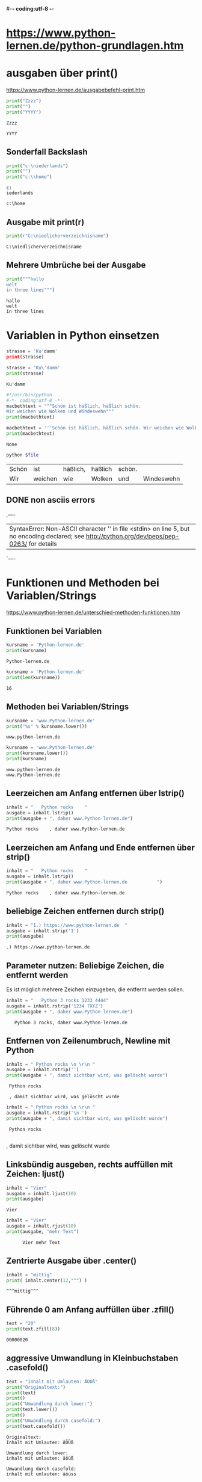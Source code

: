 #-*- coding:utf-8 -*-

* https://www.python-lernen.de/python-grundlagen.htm
* ausgaben über print()
  https://www.python-lernen.de/ausgabebefehl-print.htm
  #+begin_src python :results output
    print("Zzzz")
    print("")
    print("YYYY")
  #+end_src

  #+RESULTS:
  : Zzzz
  :
  : YYYY
** Sonderfall Backslash
   #+begin_src python :results output
     print("c:\niederlands")
     print("")
     print("c:\\home")
   #+end_src

   #+RESULTS:
   : c:
   : iederlands
   :
   : c:\home


** Ausgabe mit print(r)
   #+begin_src python :results output
     print(r"C:\niedlicherverzeichnisname")
   #+end_src

   #+RESULTS:
   : C:\niedlicherverzeichnisname

** Mehrere Umbrüche bei der Ausgabe
   #+begin_src python :results output
     print("""hallo
     welt
     in three lines""")
   #+end_src

   #+RESULTS:
   : hallo
   : welt
   : in three lines


* Variablen in Python einsetzen
  #+begin_src python :results output
    strasse = 'Ku'damm'
    print(strasse)
  #+end_src

  #+RESULTS:

  #+begin_src python :results output
    strasse = 'Ku\'damm'
    print(strasse)
  #+end_src

  #+RESULTS:
  : Ku'damm

  #+begin_src python
    #!/usr/bin/python
    #-*- coding:utf-8 -*-
    macbethtext = """Schön ist häßlich, häßlich schön.
    Wir weichen wie Wolken und Windeswehn"""
    print(macbethtext)
  #+end_src

  #+RESULTS:

  #+begin_src python
    macbethtext = '''Schön ist häßlich, häßlich schön. Wir weichen wie Wolken und Windeswehn'''
    print(macbethtext)
  #+end_src

  #+RESULTS:
  : None

  #+begin_src bash :var file="non-ascii.py"
    python $file
  #+end_src

  #+RESULTS:
  | Schön | ist     | häßlich, | häßlich | schön. |            |
  | Wir   | weichen | wie      | Wolken  | und    | Windeswehn |


** DONE non asciis errors
   CLOSED: [2021-03-15 Mon 21:51] SCHEDULED: <2021-03-15 Mon>
   :LOGBOOK:
   - State "DONE"       from "TODO"       [2021-03-15 Mon 21:51]
   - State "TODO"       from              [2021-03-15 Mon 21:51]
   :END:
   ,----
   |    SyntaxError: Non-ASCII character '\xc3' in file <stdin> on line 5, but no encoding declared; see http://python.org/dev/peps/pep-0263/ for details
   `----

* Funktionen und Methoden bei Variablen/Strings
  https://www.python-lernen.de/unterschied-methoden-funktionen.htm

** Funktionen bei Variablen
   #+begin_src python :results output
     kursname = 'Python-lernen.de'
     print(kursname)
   #+end_src

   #+RESULTS:
   : Python-lernen.de

   #+begin_src python :results output
     kursname = 'Python-lernen.de'
     print(len(kursname))
   #+end_src

   #+RESULTS:
   : 16

** Methoden bei Variablen/Strings
   #+begin_src python :results output
     kursname = 'www.Python-lernen.de'
     print("%s" % kursname.lower())
   #+end_src

   #+RESULTS:
   : www.python-lernen.de

   #+begin_src python
     kursname = 'www.Python-lernen.de'
     print(kursname.lower())
     print(kursname)
   #+end_src

   #+RESULTS:
   : www.python-lernen.de
   : www.Python-lernen.de

** Leerzeichen am Anfang entfernen über lstrip()
   #+begin_src python
     inhalt = "   Python rocks    "
     ausgabe = inhalt.lstrip()
     print(ausgabe + ", daher www.Python-lernen.de")
   #+end_src

   #+RESULTS:
   : Python rocks    , daher www.Python-lernen.de

** Leerzeichen am Anfang und Ende entfernen über strip()
   #+begin_src python
     inhalt = "   Python rocks    "
     ausgabe = inhalt.lstrip()
     print(ausgabe + ", daher www.Python-lernen.de           ")
   #+end_src

   #+RESULTS:
   : Python rocks    , daher www.Python-lernen.de

** beliebige Zeichen entfernen durch strip()
   #+begin_src python
     inhalt = "1.) https://www.python-lernen.de  "
     ausgabe = inhalt.strip('1')
     print(ausgabe)
   #+end_src

   #+RESULTS:
   : .) https://www.python-lernen.de

** Parameter nutzen: Beliebige Zeichen, die entfernt werden

   Es ist möglich mehrere Zeichen einzugeben, die entfernt werden sollen.

   #+begin_src python
     inhalt = "   Python 3 rocks 1233 4444"
     ausgabe = inhalt.rstrip('1234 ?XYZ')
     print(ausgabe + ", daher www.Python-lernen.de")
   #+end_src

   #+RESULTS:
   :    Python 3 rocks, daher www.Python-lernen.de

** Entfernen von Zeilenumbruch, Newline \r\n mit Python

   #+begin_src python
     inhalt = " Python rocks \n \r\n "
     ausgabe = inhalt.rstrip('')
     print(ausgabe + ", damit sichtbar wird, was gelöscht wurde")
   #+end_src

   #+RESULTS:
   :  Python rocks
   :
   :  , damit sichtbar wird, was gelöscht wurde

   #+begin_src python
     inhalt = " Python rocks \n \r\n "
     ausgabe = inhalt.rstrip('\n ')
     print(ausgabe + ", damit sichtbar wird, was gelöscht wurde")
   #+end_src

   #+RESULTS:
   :  Python rocks
   :  , damit sichtbar wird, was gelöscht wurde

** Linksbündig ausgeben, rechts auffüllen mit Zeichen: ljust()
   #+begin_src python
     inhalt = "Vier"
     ausgabe = inhalt.ljust(10)
     print(ausgabe)
   #+end_src

   #+RESULTS:
   : Vier
   #+begin_src python
     inhalt = "Vier"
     ausgabe = inhalt.rjust(10)
     print(ausgabe, "mehr Text")
   #+end_src

   #+RESULTS:
   :       Vier mehr Text

** Zentrierte Ausgabe über .center()
   #+begin_src python
     inhalt = "mittig"
     print( inhalt.center(12,"^") )
   #+end_src

   #+RESULTS:
   : ^^^mittig^^^

** Führende 0 am Anfang auffüllen über .zfill()
   #+begin_src python
     text = "20"
     print(text.zfill(8))
   #+end_src

   #+RESULTS:
   : 00000020

** aggressive Umwandlung in Kleinbuchstaben .casefold()

   #+begin_src python
     text = "Inhalt mit Umlauten: ÄÖÜß"
     print("Originaltext:")
     print(text)
     print()
     print("Umwandlung durch lower:")
     print(text.lower())
     print()
     print("Umwandlung durch casefold:")
     print(text.casefold())
   #+end_src

   #+RESULTS:
   : Originaltext:
   : Inhalt mit Umlauten: ÄÖÜß
   :
   : Umwandlung durch lower:
   : inhalt mit umlauten: äöüß
   :
   : Umwandlung durch casefold:
   : inhalt mit umlauten: äöüss

** Lösung Palindrom mit casefold()

   #+begin_src python
     text = "Rentner"
     text = text.casefold()
     rueckwarts = reversed(text)
     print(text)
     print(rueckwarts)
   #+end_src

   #+RESULTS:
   : rentner
   : <reversed object at 0x7fac737670a0>

   #+begin_src python
     text = "Rentner"
     text = text.casefold()
     rueckwarts = ''.join (reversed(text))
     print(rueckwarts)
   #+end_src

   #+RESULTS:
   : rentner

   #+begin_src python
     text = "Rentner"
     text = text.casefold()
     rueckwarts = ''.join (reversed(text))

     if text == rueckwarts:
         print(text, " ist ein Palindrom")
     else:
         print("KEIN Palindrom")
   #+end_src

   #+RESULTS:
   : rentner  ist ein Palindrom

** quick elpy test
   #+begin_src python
     def quadrieren(zahl):
         """Return the square of the number."""
         print(zahl*zahl)

     str1="Hel O o "
     print(str1.casefold())

   #+end_src

   #+RESULTS:
   : hel o o

** Groß- und Kleinschreibung wird vertauscht: swapcase()
   #+begin_src python
     vornachname = "Rolf von und zu Maier-Müller"
     umgewandelt = vornachname.swapcase()
     print(umgewandelt)
   #+end_src

   #+RESULTS:
   : rOLF VON UND ZU mAIER-mÜLLER

** Zeichen ersetzen/austauschen mit Python: String
   Bei der Arbeit mit Strings ist es oft notwendig, Zeichenketten bzw. Teile des Inhalts auszutauschen. Python bietet mit der Funktion variable.replace("alt", "neu") eine einfache Möglichkeit. Die Funktion zum Austauschen bzw. Ersetzen von Zeichenfolgen
   ist nicht auf einzelne Buchstaben begrenzt. Im folgenden Beispiel wollen wir in dem String alle DM durch Euro ersetzen (wenn das auch schon ein paar Tage her ist).
   #+begin_src python
     ausgabetext = "Der Preis für 2 Socken beträgt 5 DM und 5 Paar kosten 10 DM"
     print(ausgabetext)
     ausgabetext = ausgabetext.replace("DM", "Euro")
     print("Nach dem Austauschen über replace():")
     print(ausgabetext)
   #+end_src

   #+RESULTS:
   : Der Preis für 2 Socken beträgt 5 DM und 5 Paar kosten 10 DM
   : Nach dem Austauschen über replace():
   : Der Preis für 2 Socken beträgt 5 Euro und 5 Paar kosten 10 Euro

** Parameter von replace('x', 'y', [Anzahl])
   #+begin_src python
     ausgabetext = "Der Preis für 2 Socken beträgt 2 DM und 2 Paar kosten 3.50 DM"
     ausgabetext = ausgabetext.replace("DM", "Euro")
     ausgabetext = ausgabetext.replace("2", "zwei", 1)
     print("Nach dem Austauschen über replace():")
     print(ausgabetext)
   #+end_src

   #+RESULTS:
   : Nach dem Austauschen über replace():
   : Der Preis für zwei Socken beträgt 2 Euro und 2 Paar kosten 3.50 Euro


** Mehrere Ersetzungen durchführen

   Bei der Methode replace() können wir nur eine Ersetzung mitgeben. Was aber, wenn mehrere Ersetzungen gewünscht sind. In unserem Beispiel sollen die Zahl 1,2 und 3 ausgeschrieben werden. Es soll also jede „1“ durch „eins“ und jede „2“ durch „zwei“ und jede „3“ durch „drei“ ersetzt werden. Welche Möglichkeiten haben wir dafür?

   #+begin_src python
     ausgabetext = "1 1 2 2 3 3 4 4"
     ausgabetext = ausgabetext.replace("1", "eins")
     ausgabetext = ausgabetext.replace("2", "zwei")
     ausgabetext = ausgabetext.replace("3", "drei")
     print("Nach dem Austauschen über replace():")
     print(ausgabetext)
   #+end_src

   #+RESULTS:
   : Nach dem Austauschen über replace():
   : eins eins zwei zwei drei drei 4 4

** zweite Variante für mehrfache Ersetzungen
   #+begin_src python
     ausgabetext = "1 1 2 2 3 3 4 4"
     ausgabetext = ausgabetext.replace("1","eins").replace("2","zwei").replace("3","drei")
     print("Nach dem Austauschen über replace():")
     print(ausgabetext)
   #+end_src

   #+RESULTS:
   : Nach dem Austauschen über replace():
   : eins eins zwei zwei drei drei 4 4


** Zählen von bestimmten Vorkommen über die String-Methode .count()
   #+begin_src python
     inhalt = "Hier kommt ein String-Inhalt"
     print ( inhalt.count("i") )
   #+end_src

   #+RESULTS:
   : 3

** Wir können auch nach mehr als einem Buchstaben suchen. Natürlich gehen ganze Wörter oder auch Wortteile wie z.B. „in“.

   #+begin_src python
     inhalt = "Hier kommt ein String-Inhalt"
     print ( inhalt.count("in") )
   #+end_src

   #+RESULTS:
   : 2

   Bei dem Wort „Inhalt“ haben wir ein weiteres „in“, das allerdings mit Großschreibung beginnt. Mit der Großschreibung wird es allerdings nicht gefunden, sprich das „In“ von dem Wort „Inhalt“ wurde nicht gefunden und somit auch nicht mitgezählt. Es gibt bei der Methode .count() keinen optionalen Parameter, aber ein die entsprechende Methode zur Umwandlung in Kleinbuchstaben haben wir bereits kennengelernt, mit der wir dies erreichen.

   Gemeint ist die Methode .lower(). Hier unser Beispiel in Teilschritten:

   #+begin_src python
     inhalt = "Hier kommt ein String-Inhalt"
     kleinbuchstaben = inhalt.lower()
     print ( kleinbuchstaben )
     print ( kleinbuchstaben.count("in") )
   #+end_src

   #+RESULTS:


** Wollen wir nur innerhalb der ersten 15 Zeichen den String überprüfen lassen, können wir dies über die optionalen Parameter für den Bereich (also Anfangspunkt und Endpunkt) erreichen:

   #+begin_src python
     inhalt = "Hier kommt ein String-Inhalt"
     print ( inhalt.count("in", 0, 15) )
   #+end_src

   #+RESULTS:
   : 1

   Es wird dann nur der Teil des Strings mit dem Inhalt „Hier kommt ein“ ausgewertet und dort wird dann einmal der gesuchte Teilstring „in“ gefunden im letzten Wort „ein“.

** DONE erstes Vorkommen bestimmen über die String-Methode .find()
   CLOSED: [2021-03-16 Tue 23:28]
   :LOGBOOK:
   - State "DONE"       from              [2021-03-16 Tue 23:28]
   :END:
   Wollen wir das erste Vorkommen bestimmen, können wir die Methode find() nutzen:

   #+begin_src python
     inhalt = "Hier kommt ein String-Inhalt"
     print ( inhalt.find("e") )
   #+end_src

   #+RESULTS:
   : 2

   Wollen wir das nächste Vorkommen von „e“ finden, können wir den Start mitgeben als weitere Parameter:

   #+begin_src python
     inhalt = "Hier kommt ein String-Inhalt"
     print ( inhalt.find("e", 3) )
   #+end_src

   #+RESULTS:
   : 11

** TODO Bereiche können auch definiert werden. Wird die letzte Zahl negativ angegeben, erfolgt die Zählung von hinten:
   :LOGBOOK:
   - Note taken on [2021-03-16 Tue 23:28] \\
     cant figure this out at all
   - State "TODO"       from              [2021-03-16 Tue 23:28]
   :END:

   #+begin_src python
     inhalt = "Hier kommt ein String-Inhalti"
     print ( inhalt.find("i", 2,-10) )
   #+end_src

   #+RESULTS:
   : 12

** COMMENT String auf Bedingungen testen

   https://www.python-lernen.de/string-methoden-uebersicht-is.htm

   ,----
   | string.isalnum()	Überprüft auf alphanumerische Zeichen (a-zA-Z0-9). Leerzeichen ist kein alphanumerisches Zeichen!
   | string.isalpha()	Überprüft auf alphabetische Zeichen (a-zA-Z). Leerzeichen ist kein alphanumerisches Zeichen!
   | string.isdecimal()	Überprüft auf Zahlen – wenn alle Zeichen Dezimalzahlen sind, wird True zurückgeliefert
   | string.isdigit()	Überprüft auf Numerische und digitale Zeichen z.B. ‚123‘ oder '3\u00B2' (was 3 hoch 2 entspricht!)
   | string.isidentifier()	Ob ein Identifier vorliegt (siehe https://docs.python.org/3.3/reference/lexical_analysis.html#identifiers)
   | string.islower()	Überprüft, ob alles in Kleinschreibung vorliegt
   | string.isnumeric()	Überprüft auf numerische Zeichen (z.B. 1/2, 3hoch2 etc.)
   | string.isprintable()	Überprüft, ob Druckbar ist
   | string.isspace()	Überprüft, ob nur Leerzeichen (u.ä.) vorhanden sind
   | string.istitle()	Überprüft, ob es sich um eine Überschrift handelt
   | string.isupper()	Überprüft, ob alles in Großschreibung vorliegt
   `----

   #+begin_src python
     inhalt = "Beispieltext"
     ergebnis = inhalt.isalnum()
     print(ergebnis)

   #+end_src

   #+RESULTS:
   : True

   Sobald Leerzeichen vorkommen, sind nicht mehr alle Zeichen alphanumerisch und somit kommt beim folgenden Beispiel False zurück:

   #+begin_src python
     inhalt = "Beispieltext mit Leerzeichen"
     ergebnis = inhalt.isalnum()
     print(ergebnis)
   #+end_src

   #+RESULTS:
   : False


   Und hier mit Zahl und somit trifft es nicht zu:

   #+begin_src python
     inhalt = "abc123"
     ergebnis = inhalt.isalpha()
     print(ergebnis)
   #+end_src

   #+RESULTS:
   : False

** Aufteilen von einem String in eine Liste .split()

   Oft liegen uns Daten vor, die durch Komma getrennt sind. Beispielsweise ein Export von Excel im Format CSV (englisch „comma separated values“).

   Diesen String können wir einfach „aufspalten“ über split()

   Die Methode split(Trennzeichen, Anzahl_Aufteilungen_maximal) hat 2 Parameter, die beide Optional sind. Schauen wir uns den ersten Parameter an. Über diesen geben wir das gewünschte Trennzeichen mit.

   #+begin_src python
     daten = "vorname, nachname, alter"
     einzeldaten = daten.split(",")
     print(einzeldaten)
   #+end_src

   #+RESULTS:
   : ['vorname', ' nachname', ' alter']


   Wenn man allerdings sicher weiß, dass immer im Ausgangsmaterial nach dem Komma ein Leerzeichen kommt, kann man dies auch als Parameter nutzen! Der Parameter kann also aus einer beliebigen Zeichenkombination bestehen. Wir übergeben der Methode bei unserem Beispiel neben dem Komma auch das Leerzeichen:

   #+begin_src python
     daten = "vorname, nachname,alter"
     einzeldaten = daten.split(", ")
     print(einzeldaten)
   #+end_src

   #+RESULTS:
   : ['vorname', 'nachname,alter']

** erste Parameter bei split()
   Bei der Methode split() sind zwei Parameter möglich und beide sind optional! Im letzten Beispiel haben wir als ersten Parameter das gewünschte Trennzeichen vorgegeben. Diese Angabe können wir auch weglassen. Schauen wir uns an, was passiert, wenn wir das letzte Beispiel ohne Parameter ausführen lassen. Wir ändern nichts am Beispiel außer bei split()

   #+begin_src python
     daten = "vorname, nachname, alter"
     einzeldaten = daten.split()
     print(einzeldaten)
   #+end_src

   #+RESULTS:
   : ['vorname,', 'nachname,', 'alter']

** zweiter Parameter: Anzahl_Aufteilungen_maximal
   Beim zweiten Parameter von split(Trennzeichen, Anzahl_Aufteilungen_maximal) können wir festlegen, wie viele Aufteilungen wir gerne maximal bekommen möchten. Wird nichts angegeben (was dem Standard von -1 entspricht) erhalten wir alle möglichen. Wären 2 möglich (wie bei unseren vorherigen Beispielen) und wir geben 1 an, erhalten wir auch nur noch eine Aufsplittung:

   #+begin_src python
     daten = "vorname,nachname,alter"
     einzeldaten = daten.split(",", 1)
     print(einzeldaten)
   #+end_src

   #+RESULTS:
   : ['vorname', 'nachname,alter']

** Anzahl Wörter in einem Text über split()
   Über die Methode split() ist es sehr einfach, die Anzahl der Wörter in einem Text zu bestimmen. Wir wissen, dass Leerzeichen die Trennung zwischen Wörtern in einem Text darstellen. Also nutzen wir das Leerzeichen als Trennzeichen in split() und können danach über len() die Anzahl der Elemente (sprich Wörter) zählen.

   #+begin_src python
     inhalt = "Anzahl Wörter in einem Text zählen!"
     woerter = inhalt.split()
     print("Anzahl der Wörter: ", len(woerter))
   #+end_src

   #+RESULTS:
   : Anzahl der Wörter:  6

** „Endet mit“-Methode: Strings auf Suffix überprüfen mit .endswith()

   #+begin_src python
     inhalt = "https://www.python-lernen.de"
     ergebnis = inhalt.endswith(".de")
     print(ergebnis)
   #+end_src

   #+RESULTS:
   : True


** Anfangs- und Endposition einsetzen
   Je nach Fall ist es manchmal geschickt, die Anfangs- und Endposition für die Überprüfung festzulegen. Geben wir hier 28 als Ende an, bekommen wir weiterhin „True“ zurück, da unser String 28 Zeichen lang ist.

   #+begin_src python
     inhalt = "https://www.python-lernen.de"
     ergebnis = inhalt.endswith(".de", 10, 40)
     print(ergebnis)
   #+end_src

   #+RESULTS:
   : True

** Mehrere Fälle überprüfen
   Diese Methode kann auch mit Tupel’s eingesetzt werden. Hört sich kompliziert an, ist aber in der Praxis sehr einfach und wird öfters benötigt. Was ist ein Tupel? Ein Tupel ist eine Wertesammlung.

   Nehmen wir an, wir wollen unseren String überprüfen, ob die URL mit einer dieser Endungen endet:

   #+begin_src python
     inhalt = "https://www.python-lernen.de"
     datentyp_tupel = (".de", ".com", ".net")
     ergebnis = inhalt.endswith(datentyp_tupel)
     print(ergebnis)
   #+end_src

   #+RESULTS:
   : True

** Beginnt mit“-Methode: Stringanfang überprüfen mit .startswith()
   #+begin_src python
     inhalt = "https://www.python-lernen.de"
     ergebnis = inhalt.startswith("https://")
     print(ergebnis)
   #+end_src

** Mehrere Fälle überprüfen mit .startswith()
   #+begin_src python
     inhalt = "http://www.python-lernen.net"
     urlanfang_als_tupel = ("https://", "http://")
     ergebnis = inhalt.startswith(urlanfang_als_tupel)
     print(ergebnis)
   #+end_src

   #+RESULTS:

   : True


** Python String Methode .expandtabs() zum Umwandeln von Tabs in Leerzeichen
   Über die Methode expandtabs() werden alle in einem Strings enthaltene Tabs (\t) in Leerzeichen umgewandelt. Es werden 8 Leerzeichen für einen Tab genutzt, sofern man keine andere Angabe als Parameter mitgibt:


   #+begin_src python
     inhalt = "Textinhalt\t1234567890\tmehr Inhalt"
     ergebnis = inhalt.expandtabs()
     print(ergebnis)

     print(ergebnis.casefold())
   #+end_src

   #+RESULTS:
   : Textinhalt      1234567890      mehr Inhalt
   : textinhalt      1234567890      mehr inhalt

** Parameter bei expandtabs()
   Über den Parameter kann man die gewünschte Anzahl an Tabs angeben, wenn man eine andere Anzahl als 8 (was der Standardeinstellung entspricht), gerne hätte.

   Beispiele:

   #+begin_src python
     inhalt = "Textinhalt\t1234567890\tmehr Inhalt"
     print("01234567890123456789012345678901234567890123456789")
     print(inhalt.expandtabs(), " (Standardeinstellung  8)\n")

     print("01234567890123456789012345678901234567890123456789")
     print(inhalt.expandtabs(2), " (Tabstopp bei 2)\n")

     print("01234567890123456789012345678901234567890123456789")
     print(inhalt.expandtabs(3), " (Tabstopp bei 3)\n")

     print("01234567890123456789012345678901234567890123456789")
     print(inhalt.expandtabs(4), " (Tabstopp bei 4)\n")

     print("01234567890123456789012345678901234567890123456789")
     print(inhalt.expandtabs(5), " (Tabstopp bei 5)\n")

     print("01234567890123456789012345678901234567890123456789")
     print(inhalt.expandtabs(6), " (Tabstopp bei 6)\n")

     print("01234567890123456789012345678901234567890123456789")
     print(inhalt.expandtabs(7), " (Tabstopp bei 7)\n")

     print("01234567890123456789012345678901234567890123456789")
     print(inhalt.expandtabs(8), " (Tabstopp bei 8)\n")

     print("01234567890123456789012345678901234567890123456789")
     print(inhalt.expandtabs(9), " (Tabstopp bei 9)\n")

     print("01234567890123456789012345678901234567890123456789")
     print(inhalt.expandtabs(10), " (Tabstopp bei 10)\n")
   #+end_src

   #+RESULTS:
   #+begin_example
   01234567890123456789012345678901234567890123456789
   Textinhalt      1234567890      mehr Inhalt  (Standardeinstellung  8)

   01234567890123456789012345678901234567890123456789
   Textinhalt  1234567890  mehr Inhalt  (Tabstopp bei 2)

   01234567890123456789012345678901234567890123456789
   Textinhalt  1234567890  mehr Inhalt  (Tabstopp bei 3)

   01234567890123456789012345678901234567890123456789
   Textinhalt  1234567890  mehr Inhalt  (Tabstopp bei 4)

   01234567890123456789012345678901234567890123456789
   Textinhalt     1234567890     mehr Inhalt  (Tabstopp bei 5)

   01234567890123456789012345678901234567890123456789
   Textinhalt  1234567890  mehr Inhalt  (Tabstopp bei 6)

   01234567890123456789012345678901234567890123456789
   Textinhalt    1234567890    mehr Inhalt  (Tabstopp bei 7)

   01234567890123456789012345678901234567890123456789
   Textinhalt      1234567890      mehr Inhalt  (Tabstopp bei 8)

   01234567890123456789012345678901234567890123456789
   Textinhalt        1234567890        mehr Inhalt  (Tabstopp bei 9)

   01234567890123456789012345678901234567890123456789
   Textinhalt          1234567890          mehr Inhalt  (Tabstopp bei 10)

   #+end_example

** Die Methode partition() erhalt als Parameter den Suchtext, anhand der komplette String zerlegt werden soll.

   Wir bekommen 3 Teile als Rückgabewerte:

   alles vor dem Suchtext
   den Suchtext
   alles nach dem Suchtext
   Schauen wir es am Beispiel an. Wir haben den Satz „Python ist einfach zu lernen“. Jetzt wollen wir diesen Text zerlegen, und zwar bei dem Wort „ist“.

   #+begin_src python
     satz = "Python ist einfach zu lernen"
     ergebnis = satz.partition("ist")
     print(ergebnis)
   #+end_src

   #+RESULTS:
   : ('Python ', 'ist', ' einfach zu lernen')

** Suchtext öfters vorhanden – was passiert?
   Was passiert nun eigentlich, wenn unser Suchtext öfters vorhanden ist? Erweitern wir unseren Satz auf: „Python ist einfach zu lernen und ist cool“.

   #+begin_src python
     satz = "Python ist einfach zu lernen und ist cool"
     ergebnis = satz.partition("ist")
     print(ergebnis)
   #+end_src

   #+RESULTS:
   : ('Python ', 'ist', ' einfach zu lernen und ist cool')

   Im Ergebnis sieht man schön, dass nur das erste Auftreten des Suchtextes berücksichtigt wird. Das zweite „ist“ in unserem Beispiel endet im dritten Rückgabewert des Tupels.

** Zusammenfügen von Zeichenketten über join()
   Die Methode join() ist extrem hilfreich, um Zeichenketten zusammenzufügen. Wir erhalten als Rückgabe ein String. Was sich so beiläufig anhört, ist extrem wichtig. Denn wir können join() mit verschiedenen Datentypen „füttern“ und bekommen eine Zeichenkette zurück!

   Beispiel: Einsatz von join() mit dem Datentyp Liste

   #+begin_src python
     wortliste = ['Axel', 'Elke', 'Martin']
     trennzeichen = '#'
     ergebnis = trennzeichen.join(wortliste)
     print(ergebnis)
   #+end_src

   Die Nutzung von join() ist anhand von dem Datentyp Listen einfacher verständlich und die Mächtigkeit der Methode schnell klar. Es funktioniert genauso mit Zeichenketten („Strings“). Allerdings wird jedes Zeichen des Textes getrennt durch das Trennzeichen vom nächsten Zeichen:

   #+begin_src python
     zeichenkette = "abcd"
     trennzeichen = '#'
     ergebnis = trennzeichen.join(zeichenkette)
     print(ergebnis)
   #+end_src

   #+RESULTS:
   : a#b#c#d

** beliebige Anzahl von Trennzeichen
   Dabei kann auch mehr als 1 Trennzeichen angegeben werden. Die Nutzung von trennzeichen = ' #123# ' führt beispielsweise zu „Axel #123# Elke #123# Martin“.

   #+begin_src python
     wortliste = ['Axel', 'Elke', 'Martin']
     trennzeichen = ' #123# '
     ergebnis = trennzeichen.join(wortliste)
     print(ergebnis)
   #+end_src

   #+RESULTS:
   : Axel #123# Elke #123# Martin

** Datentyp Dictionary und Fallstricke bei join()
   Der Datentyp Dictionary (auf deutsch „Wörterbuch“ bzw. assoziative Liste) kann als Inhalte sowohl Strings wie Werte haben. Besteht das Wörterbuch nur aus Strings, haben wir kein Problem. Wichtig ist nur zu wissen, dass immer bei dem Datentyp Dictionary der „key“ verwendet wird.

   #+begin_src python
     deutschenglisch = { 'null': 'zero', 'eins': 'one' }
     trennzeichen = '#'
     print(trennzeichen.join(deutschenglisch))
   #+end_src

   #+RESULTS:
   : null#eins

   Ist der Inhalt allerdings numerisch, bekommen wir eine Fehlermeldung!

   #+begin_src python
     woerterbuch = {0: 'null', 1: 'eins' }
     trennzeichen = '#'
     print(trennzeichen.join(woerterbuch))
   #+end_src

   #+RESULTS:

** Operatoren für Strings

   https://www.python-lernen.de/operatoren-strings.htm

   Lustigerweise kann man in Python auch mit Operatoren (+-*/) auf Zeichenkettenausgaben losgehen. Was passiert, wenn man folgende Anweisung schreibt?

   #+begin_src python
     print( 3 * 'mi' );
   #+end_src

   #+RESULTS:
   : mimimi

   Ein Operator ist eine mathematische Vorschrift. So steht das „*“ wie üblich in der Mathematik für die Multiplikation – wenden wir diese Multiplikation in Python auf einen Text an, wird dieser entsprechend oft wiederholt.

   Anmerkung am Rande – wem "mimimi" nichts sagt, unbedingt die Videos der Muppets ansehen unter https://www.youtube.com/watch?v=VnT7pT6zCcA.

   Jetzt können wir auch noch dahinter ein Plus packen:

   #+begin_src python
     print( 3 * 'mi' + 'mo' );
   #+end_src

   #+RESULTS:
   : mimimimo

   Gibt man 2 Strings hintereinander an:

   #+begin_src python
     print( 'mi' 'mo' );
   #+end_src

   #+RESULTS:
   : mimo

   Werden bei zusammen hintereinander ausgegeben. Im Vergleich zu anderen Programmiersprachen benötigen wir kein zusätzliches Zeichen, um mehrere Zeichenketten miteinander zu verketten. In JavaScript würde man mit einem Pluszeichen arbeiten, in PHP mit einem Punkt verketten. Python macht es einfacher.

   Allerdings funktioniert das bei 2 Variablen nicht und es gibt eine Fehlermeldung. Versucht man bei Variablen folgende Programm:

   #+begin_src python
     variable1 = "ich"
     variable2 = "du"
     print( variable1 variable2 )
   #+end_src

   #+RESULTS:

** Beispielanwendung: Funktionsgrafen ausgeben ohne Grafik

   Natürlich kann man sich fragen, wofür man die Wiederholung von Ausgaben benutzen könnte. Eine einfache (und manchmal ausreichende) Variante ist die Ausgabe einer Kurve.

   Im Folgendem ein kleines Beispiel: Nicht besonders schön programmiert, aber es funktioniert. Schöner geht es dann, wenn wir im Kurs Schleifen kennengelernt haben.

   #+begin_src python
     print( 'Ausgabe Kurve ohne Grafik' );

     print( 3 * '*' );
     print( 5 * '*' );
     print( 8 * '*' );
     print( 9 * '*' );
     print( 10 * '*' );
     print( 9 * '*' );
     print( 8 * '*' );
     print( 5 * '*' );
     print( 3 * '*' );
   #+end_src

   #+RESULTS:
   #+begin_example
   Ausgabe Kurve ohne Grafik
   ,***
   ,*****
   ,********
   ,*********
   ,**********
   ,*********
   ,********
   ,*****
   ,***
   #+end_example

** Listen in Python – viele Inhalte geordnet speichern
   Wir haben mit Variablen die Möglichkeit kennen gelernt, in einem Platzhalter (sprich die Variable) Inhalt zu speichern. Allerdings kann jede Variable nur einen Inhalt haben. Das kann je nach Fall unpraktisch werden.

   Wenn man sich vorstellt, dass man ein Telefonbuch in Variablen speichern möchte, dann hätte man wilde Konstruktionen wie:

   #+begin_src python
     vorname1 = 'Axel'
     vorname2 = 'Elke'
     vorname3 = 'Martin'
   #+end_src

   #+RESULTS:

   Aber wo soll das enden? Das wäre als eine wenig handliche Vorgehensweise. Und daher gibt es sogenannte „Listen“ in Python. Wer schon eine andere Programmiersprache kennt, hier wird diese Möglichkeit Array genannt.

   Wie können wir in Python nun in Listen Inhalte speichern? Ganz einfach über die eckigen Klammern

   vornamen = ['Axel', 'Elke', 'Martin']

   Die Ausgabe kann wie gewohnt über print() erfolgen:

   #+begin_src python
     vornamen = ['Axel', 'Elke', 'Martin']
     print(vornamen)
   #+end_src

   #+RESULTS:
   : ['Axel', 'Elke', 'Martin']

   Es werden nun alle Vornamen ausgegeben. Wollen wir nun nur einen bestimmten Vornamen ausgeben, müssen wir die Index-Nummer mitgeben. Diese wird in einer eckigen Klammer geschrieben.

   #+begin_src python
     vornamen = ['Axel', 'Elke', 'Martin']
     print(vornamen[1])
   #+end_src

   #+RESULTS:
   : Elke

   Das Ergebnis der Ausgabe ist nun:

   Elke

   Warum nicht das erste Element unserer Liste, was ja offensichtlich den Inhalt „Axel“ enthält? Hier ist es wichtig, dass Computer immer bei 0 anfangen zu zählen, insbesondere bei Listen. Wollen wir also das erste Element unserer vornamen-Liste erhalten, müssen wir als Index 0 angeben:

   #+begin_src python
     vornamen = ['Axel', 'Elke', 'Martin']
     print(vornamen[0])
   #+end_src

   #+RESULTS:
   : Axel

   Jetzt bekommen wir das erste Element der Liste. Daher der wichtige Merksatz

   MERKE: Listenelemente fangen immer beim Index 0 an!

   letztes Listenelement ansprechen
   Wir können auch von hinten anfangen etwas ausgeben. Und hier fängt man mit -1 an! Somit wird das letzte Element ausgegeben:

   #+begin_src python
     vornamen = ['Axel', 'Elke', 'Martin']
     print(vornamen[-1])
   #+end_src

   #+RESULTS:
   : Martin

   Somit bekommen wir als Ausgabe unseren „Martin“.

   Listenwerte überschreiben
   Wollen wir einen bestehenden Listeneintrag überschreiben, weil aus dem Martin eine Martina geworden ist, können wir das über die Index-Nummer und einer neuen Wertzuweisung machen:

   #+begin_src python
     vornamen = ['Axel', 'Elke', 'Martin']
     vornamen[2] = 'Martina'
   #+end_src

   #+RESULTS:

   Lassen wir nun unsere Liste mit print() ausgeben:

   #+begin_src python
     vornamen = ['Axel', 'Elke', 'Martin']
     vornamen[2] = 'Martina'
     print(vornamen)
   #+end_src

   #+RESULTS:
   : ['Axel', 'Elke', 'Martina']

   kommt der Liste mit dem geänderten Wert:

   ['Axel', 'Elke', 'Martina']

   Listen durch weitere Elemente erweitern
   Wir können Python-Listen einfach über das Pluszeichen erweitern.

   #+begin_src python
     vornamen = ['Axel', 'Elke', 'Martin']
     vornamen += ['Heike', 'Sabine']
   #+end_src

   #+RESULTS:

   Nun wird die bestehende Liste um diese 2 Elemente erweitert. Lassen wir die Liste ausgeben, erhalten wir:

   ['Axel', 'Elke', 'Martina', 'Heike', 'Sabine']

   Die Schreibweise "vornamen +=" ist die Kurzschreibweise von

   vornamen = vornamen + ['neue Werte']
   Python stellt verschiedene Funktion für Listen zur Verfügung. Hier gibt es eine Funktion zum Erweitern von Listen: listenname.append('neuer Wert'). Als konkretes Beispiel sieht das nun so aus:

   vornamen = ['Axel', 'Elke', 'Martin']
   vornamen.append('Rolf')
   Komplette Liste löschen: del()
   Wird eine komplette Liste nicht mehr benötigt bzw. soll diese im nachfolgenden Code wieder neu aufgebaut werden, kann die alte Liste gelöscht werden. Dies geschieht über die Funktion del()

   Unser Beispiel von oben wandeln wir ab. Wir wollen nicht mehr die bestehende Liste mit den Vornamen erweitern, sondern durch einen komplett anderen Inhalt ersetzen:

   vornamen = ['Axel', 'Elke', 'Martin']
   print(vornamen)

   del(vornamen)
   vornamen = ['Heike', 'Sabine']
   print(vornamen)
   Als Ergebnis erhalten wir:

** mit Listen arbeiten – Einsatz von Methoden
   https://www.python-lernen.de/listen-methoden.htm

   #+begin_src python
     vornamen = ['Axel', 'Elke', 'Martin']
     print(vornamen[1])
   #+end_src

   #+RESULTS:
   : Elke

   Jetzt wenden wir die Methode upper() auf unser Objekt (in diesem Fall einen String) an. Unsere Ausgabe vom Listenobjekt mit dem Index 1 wird mit der Methode „schreib alles groß“ bzw. upper() verbunden:

   #+begin_src python
     vornamen = ['Axel', 'Elke', 'Martin']
     print(vornamen[1].upper())
   #+end_src

   #+RESULTS:
   : ELKE

** Weiterer Eintrag am Ende einer Liste anhängen: append()

   #+begin_src python
     buchstaben = []
     print(buchstaben)
     buchstaben.append('a')
     buchstaben.append('b')
     print(buchstaben)
   #+end_src

   #+RESULTS:
   : []
   : ['a', 'b']

** Element in Liste an bestimmte Position einfügen: insert()

   Wollen wir nicht am Ende, sondern an einer vordefinierten Stelle Inhalt in der Liste einfügen, kommt die Methode insert() zum Einsatz.

   Weil es so schön übersichtlich ist, nutzen wir wieder unser Buchstabenbeispiel und wollen nun in der bestehenden Liste mit ['a', 'b'] ein „c“ zwischen „a“ und „b“ schieben (sprich einfügen).

   Jetzt benötigen wir bei der Methode insert() bereits 2 Parameter:

   was soll eingefügt werden
   wo soll es einfügt werden
   Beide Angaben werden in den Runden Klammern der Methode mit übergeben. Vergisst man Angaben, erhält man den Fehler „TypeError: insert() takes exactly 2 arguments (1 given)“. Die Reihenfolge ist:

   wo soll es eingefügt werden als Index
   was soll eingefügt werden
   #+begin_src python
     buchstaben = ['a', 'b']
     print(buchstaben)
     buchstaben.insert(1, 'c')
     print(buchstaben)
   #+end_src

   #+RESULTS:
   : ['a', 'b']

   : ['a', 'c', 'b']

** Element aus Liste entfernen: del
Genauso wichtig wie einfügen ist auch das Löschen. In vielen Spielen werden Daten in Listen gespeichert. Sind die Gegner in Listen gespeichert und fällt ein Gegner einem heimtückischen Anschlag zum Opfer und verstirbt tragisch, muss dieser aus der Liste entfernt werden. Dazu bietet Python die Anweisung del, der ein Index mit übergeben werden muss, welches Listenelement gelöscht werden soll. Unser Buchstabenbeispiel:

#+begin_src python
buchstaben = ['a', 'b']
print(buchstaben)
del buchstaben[0]
print(buchstaben)
#+end_src

#+RESULTS:
: ['a', 'b']
: ['b']

** Elemente aus Liste entfernen anhand seines Wertes: remove()
Wir können auch ein Element anhand seines Wertes aus einer Liste entfernen lassen. Dazu wird der Wert mit übergeben:

#+begin_src python
buchstaben = ['a', 'b', 'c']
print(buchstaben)
buchstaben.remove('b')
print(buchstaben)
#+end_src

#+RESULTS:
: ['a', 'b', 'c']
: ['a', 'c']

** Sortieren von Listen über sorted()
Benötige man die Listeneinträge sortiert, kann die über die Funktion sorted() durchgeführt werden. Im folgenden Beispiel liegen die Buchstaben in der Liste in einer nicht definierten Reihenfolge vor. Im Folgenden Beispiel erfolgt die erste Sortierung aufsteigend und dann im nächsten Schritt absteigend:

#+begin_src python
buchstaben = ['a', 'c', 'b']
print(buchstaben)

buchstaben_sortiert = sorted(buchstaben)
print(buchstaben_sortiert)

buchstaben_sortiert_absteigend = sorted(buchstaben, reverse=True)
print(buchstaben_sortiert_absteigend)
#+end_src

#+RESULTS:
: ['a', 'c', 'b']
: ['a', 'b', 'c']
: ['c', 'b', 'a']

Soll bei der Sortierreihenfolge nicht auf Groß- und Kleinschreibung geachtet werden, muss die entsprechende Anweisung mitgegeben werden.

#+begin_src python
buchstaben = ['a', 'c', 'B', 'A']
print(buchstaben)

# sortiert, Groß-Kleinschreibung wird beachtet
buchstaben_sortiert_1 = sorted(buchstaben)
print(buchstaben_sortiert_1)

# sortiert ohne Rücksicht auf Großbuchstaben
buchstaben_sortiert_2 = sorted(buchstaben, key=str.lower)
print(buchstaben_sortiert_2)
#+end_src

#+RESULTS:
: ['a', 'c', 'B', 'A']
: ['A', 'B', 'a', 'c']
: ['a', 'A', 'B', 'c']

** Mehr als 1 Buchstaben – von bis
Wollen wir nun mehr als nur ein Zeichen auslesen, können wir das über das "bis"-Zeichen. In Python wird dazu der Doppelpunkt verwendet.

Unser vorheriges Beispiel erweitern wir. Es sollen nicht nur 1, sondern 6 Zeichen ausgelesen werden:

#+begin_src python
variableA = 'Ich bin eine Variable'
print( variableA[0:5] )
#+end_src

#+RESULTS:
: Ich b

#+begin_src python
variableA = 'Ich bin eine Variable'
print( variableA[7:] )
#+end_src

#+RESULTS:
:  eine Variable

** Datentyp Dictionary – Wörterbücher in Python

#+begin_src python :session "dict"
deutschenglisch = {}
deutschenglisch['null'] = 'zero'
deutschenglisch['eins'] = 'one'
deutschenglisch['zwei'] = 'two'
deutschenglisch['drei'] = 'three'
#+end_src

#+RESULTS:

#+begin_src python :session "dict"
print (deutschenglisch.keys())
#+end_src

#+RESULTS:
: dict_keys(['null', 'eins', 'zwei', 'drei'])

#+begin_src python :session "dict"
print(deutschitalienisch.items())
#+end_src

#+RESULTS:

#+begin_src python
tupel = 'wert1', 'wert2'
type(tupel)
#+end_src

#+RESULTS:

#+begin_src python
  inhaltA = ('wert1',)
  inhaltB = ('wert2')
  print(type(inhaltA))
  print(type(inhaltB))
#+end_src

#+RESULTS:

** Zugriff auf Werte in einem Tupel
Der Zugriff und die Möglichkeiten sind gleich wie bei der Liste. Ich kann gezielt auf einen bestimmten Inhalt zugreifen:

#+begin_src python
tupel = ('wert1', 'wert2', 'wert3', 'wert4', 'wert5')
print (tupel[0])
#+end_src

#+RESULTS:
: wert1

Über die eckigen Klammern greife ich per Index auf den entsprechenden Wert zu. Auch wie bei Listen startet der Index bei 0!

Ich kann auch mehrere Werte anhand von „von – bis“ auswählen:

#+begin_src python
tupel = ('wert1', 'wert2', 'wert3', 'wert4', 'wert5')
print (tupel[2:4])
#+end_src

#+RESULTS:
: ('wert3', 'wert4')

Beispiel für tuple.index("gesucht")
Die Methode .index("gesucht") liefert uns die Position im Index zurück.

#+begin_src python
vornamen =  ( "Hans","Peter","Elke","Peter","Sabine","Elke")
print(vornamen)
print (vornamen.index("Peter"))
#+end_src

#+RESULTS:
: ('Hans', 'Peter', 'Elke', 'Peter', 'Sabine', 'Elke')
: 1

** Mengen managen über: set und frozenset
Über das Objekt set ist in Python das Konzept der Mathematik mit Mengen und Mengenlehre nachgebaut.

In einem Set steckt eine ungeordnete Sammlung von Objekten, die nur 1-Mal vorkommen!

Aufbau eines Sets über geschweifte Klammern:

#+begin_src python
set_a = { 1, 2, 3, 'A', 'B', 'C' }
#+end_src
In einem Set steckt eine ungeordnete Sammlung von Objekten, die nur 1-Mal vorkommen! Dies sieht man sehr schön, wenn man ein Tupel mit Dopplungen in ein set umwandelt:

#+begin_src python
werte_als_tupel = (1,1,1,3,5,3,4,5,3)
werte_als_set   = set(werte_als_tupel)
print(werte_als_set)
#+end_src

#+RESULTS:
: {1, 3, 4, 5}

** Mengenlehre mit Set
Das Besondere ist nun, dass über 2 Sets Mengenlehre mit „Schnittmenge“, „Vereinigungsmenge“, „A ohne B“ usw. durchgeführt werden kann.

#+begin_src python :session "set2"
set_a = { 1, 2, 3, 'A', 'B', 'C' }
set_b = { 2, 3, 'B', 'D' }
#+end_src

#+RESULTS:

Wollen wir nun die Schnittmenge (also was in beiden Mengen vorkommt) herausfiltern, läuft dies über das kaufmännische Und &:

#+begin_src python :session "set2"
print( set_a & set_b )
#+end_src

#+RESULTS:
: {2, 3, 'B'}

** Im folgenden Beispiel die üblichen Verdächtigen bei der Mengenlehre:

#+begin_src python :session "set2"

print("Set A:")
print(set_a)

print("Set B:")
print(set_b)
print()

print("Schnittmenge über &")
print( set_a & set_b )
print()

print("Vereinigungsmenge über |")
print( set_a | set_b )
print()

print("Differenzmenge über - ")
print( set_a - set_b )
print()

print("Symmmetrische Differnz (entweder-oder) über ^")
print( set_a ^ set_b )
print()

print("Obermenge von  > ")
print( set_a > set_b )
#+end_src

#+RESULTS:
#+begin_example
Set A:
{1, 2, 3, 'C', 'A', 'B'}
Set B:
{2, 3, 'D', 'B'}

Schnittmenge über &
{2, 3, 'B'}

Vereinigungsmenge über |
{1, 2, 3, 'C', 'B', 'D', 'A'}

Differenzmenge über -
{1, 'C', 'A'}

Symmmetrische Differnz (entweder-oder) über ^
{1, 'C', 'A', 'D'}

Obermenge von  >
False
#+end_example

** frozenset und Unterschied zu set
set-Objekte sind veränderbar – diese werden eingefroren und somit unveränderbar über frozenset.

Die Umwandlung kann man vorwärts wie rückwärts machen, sprich aus einem Set ein Frozenset und rückwärts.

#+begin_src python :session "set3"
set_a = { 1, 2, 3, 'A', 'B', 'C' }
set_c = frozenset(set_a)
#+end_src

#+RESULTS:

#+begin_src python :session "set3"
print(set_c)
print(type(set_c))

set_c = set(set_c)
print(set_c)
print(type(set_c))
#+end_src

#+RESULTS:
: frozenset({1, 2, 3, 'B', 'A', 'C'})
: <class 'frozenset'>
: {1, 2, 3, 'B', 'A', 'C'}
: <class 'set'>

** Beispiel Anzahl Buchstaben in Text zählen mit Hilfe von set
Anhand der Anweisung set werten wir einen Text aus und zählen die Anzahl der Buchstaben. Dabei wird im ersten Code es Schritt für Schritt gemacht. Dasselbe kommt dann nochmals komprimiert.

#+begin_src python
inhalt = "anzahl"

# doppelte Buchstaben entfernen
buchstaben = set(inhalt)
print(buchstaben)

# zum Sortieren aus dem SET eine Liste machen
buchstabenliste = list(buchstaben)
print(buchstabenliste)

# sortieren
buchstabensortiert = sorted(buchstabenliste)
print(buchstabensortiert)

# der Reihen nach durchlaufen und Anzahl zählen
# die for-Schleife kommt in einem späteren Kapitel

for einzelbuchstabe in buchstabensortiert:
    print(einzelbuchstabe ,": Anzahl ", inhalt.count(einzelbuchstabe))
#+end_src

#+RESULTS:
: {'z', 'h', 'l', 'a', 'n'}
: ['z', 'h', 'l', 'a', 'n']
: ['a', 'h', 'l', 'n', 'z']
: a : Anzahl  2
: h : Anzahl  1
: l : Anzahl  1
: n : Anzahl  1
: z : Anzahl  1


#+begin_src python
inhalt = "Buchstaben zählen"
for einzelbuchstabe in sorted(list(set(inhalt))):
    print(einzelbuchstabe ,": Anzahl ", inhalt.count(einzelbuchstabe))
#+end_src

#+RESULTS:
#+begin_example
  : Anzahl  1
B : Anzahl  1
a : Anzahl  1
b : Anzahl  1
c : Anzahl  1
e : Anzahl  2
h : Anzahl  2
l : Anzahl  1
n : Anzahl  2
s : Anzahl  1
t : Anzahl  1
u : Anzahl  1
z : Anzahl  1
ä : Anzahl  1
#+end_example

** input – Nutzereingaben anfordern
   :PROPERTIES:
   :ID:       d9d37237-8357-42cf-987e-2716a622fe97
   :END:

   https://www.python-lernen.de/input-nutzereingaben.htm
